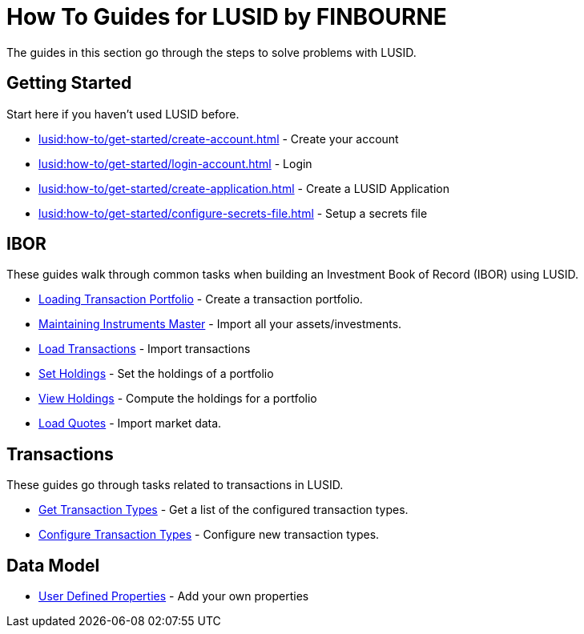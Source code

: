 = How To Guides for LUSID by FINBOURNE
:description: How-To Guides for LUSID by FINBOURNE, a bi-temporal investment management data platform with portfolio accounting capabilities.

The guides in this section go through the steps to solve problems with LUSID.

== Getting Started

Start here if you haven't used LUSID before.

* xref:lusid:how-to/get-started/create-account.adoc[] - Create your account
* xref:lusid:how-to/get-started/login-account.adoc[] - Login
* xref:lusid:how-to/get-started/create-application.adoc[] - Create a LUSID Application
* xref:lusid:how-to/get-started/configure-secrets-file.adoc[] - Setup a secrets file

== IBOR

These guides walk through common tasks when building an Investment Book of Record (IBOR) using LUSID.

* xref:lusid:how-to/load-transaction-portfolio.adoc[Loading Transaction Portfolio] - Create a transaction portfolio.

* xref:lusid:how-to/maintain-instruments-master.adoc[Maintaining Instruments Master] - Import all your assets/investments.

* xref:lusid:how-to/load-transactions.adoc[Load Transactions] - Import transactions

* xref:lusid:how-to/set-holdings.adoc[Set Holdings] - Set the holdings of a portfolio

* xref:lusid:how-to/view-holdings.adoc[View Holdings] - Compute the holdings for a portfolio

* xref:lusid:how-to/load-quotes.adoc[Load Quotes] - Import market data.

== Transactions

These guides go through tasks related to transactions in LUSID.

* xref:lusid:how-to/get-default-transaction-types.adoc[Get Transaction Types] - Get a list of the configured transaction types.

* xref:lusid:how-to/configure-transaction-types.adoc[Configure Transaction Types] - Configure new transaction types.

== Data Model

* xref:lusid:how-to/user-defined-properties.adoc[User Defined Properties] - Add your own properties